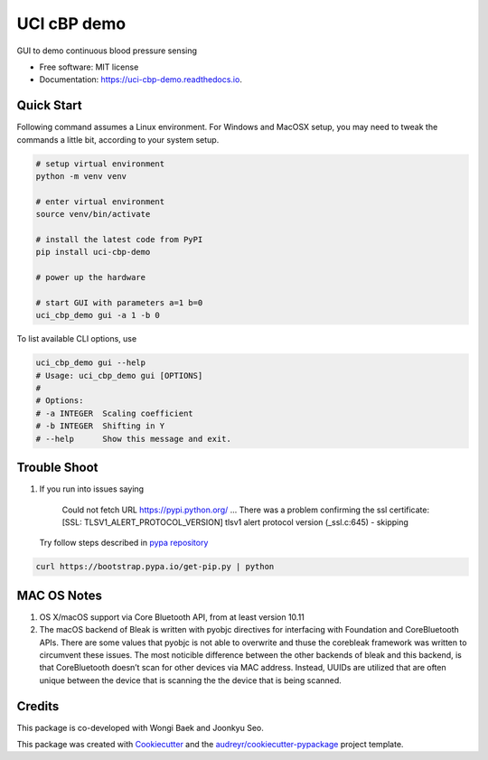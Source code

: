 ============
UCI cBP demo
============


.. image:: https://img.shields.io/pypi/v/uci_cbp_demo.svg
        :target: https://pypi.python.org/pypi/uci_cbp_demo

.. image:: https://img.shields.io/travis/taoyilee/uci_cbp_demo.svg
        :target: https://travis-ci.com/taoyilee/uci_cbp_demo

.. image:: https://readthedocs.org/projects/uci-cbp-demo/badge/?version=latest
        :target: https://uci-cbp-demo.readthedocs.io/en/latest/?badge=latest
        :alt: Documentation Status




GUI to demo continuous blood pressure sensing


* Free software: MIT license
* Documentation: https://uci-cbp-demo.readthedocs.io.


Quick Start
-------------
Following command assumes a Linux environment. For Windows and MacOSX setup, you may need to tweak the commands a
little bit, according to your system setup.

.. code-block:: console

    # setup virtual environment
    python -m venv venv

    # enter virtual environment
    source venv/bin/activate

    # install the latest code from PyPI
    pip install uci-cbp-demo

    # power up the hardware

    # start GUI with parameters a=1 b=0
    uci_cbp_demo gui -a 1 -b 0

To list available CLI options, use

.. code-block:: console

    uci_cbp_demo gui --help
    # Usage: uci_cbp_demo gui [OPTIONS]
    #
    # Options:
    # -a INTEGER  Scaling coefficient
    # -b INTEGER  Shifting in Y
    # --help      Show this message and exit.

Trouble Shoot
---------------
1. If you run into issues saying

      Could not fetch URL https://pypi.python.org/ ... There was a problem confirming the ssl certificate: [SSL: TLSV1_ALERT_PROTOCOL_VERSION] tlsv1 alert protocol version (_ssl.c:645) - skipping

   Try follow steps described in `pypa repository <https://github.com/pypa/pip/issues/5236>`_

.. code-block:: console

    curl https://bootstrap.pypa.io/get-pip.py | python

MAC OS Notes
------------------
1. OS X/macOS support via Core Bluetooth API, from at least version 10.11
2. The macOS backend of Bleak is written with pyobjc directives for interfacing with Foundation and CoreBluetooth APIs. There are some values that pyobjc is not able to overwrite and thuse the corebleak framework was written to circumvent these issues. The most noticible difference between the other backends of bleak and this backend, is that CoreBluetooth doesn’t scan for other devices via MAC address. Instead, UUIDs are utilized that are often unique between the device that is scanning the the device that is being scanned.

Credits
-------
This package is co-developed with Wongi Baek and Joonkyu Seo.

This package was created with Cookiecutter_ and the `audreyr/cookiecutter-pypackage`_ project template.

.. _Cookiecutter: https://github.com/audreyr/cookiecutter
.. _`audreyr/cookiecutter-pypackage`: https://github.com/audreyr/cookiecutter-pypackage
